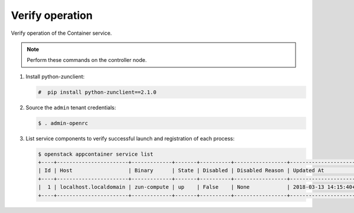 .. _verify:

Verify operation
~~~~~~~~~~~~~~~~

Verify operation of the Container service.

.. note::

   Perform these commands on the controller node.

#. Install python-zunclient:

   .. code-block:: console

      #  pip install python-zunclient==2.1.0

#. Source the ``admin`` tenant credentials:

   .. code-block:: console

      $ . admin-openrc

#. List service components to verify successful launch and
   registration of each process:

   .. code-block:: console

      $ openstack appcontainer service list
      +----+-----------------------+-------------+-------+----------+-----------------+---------------------------+--------------------+
      | Id | Host                  | Binary      | State | Disabled | Disabled Reason | Updated At                | Availability Zone  |
      +----+-----------------------+-------------+-------+----------+-----------------+---------------------------+--------------------+
      |  1 | localhost.localdomain | zun-compute | up    | False    | None            | 2018-03-13 14:15:40+00:00 | nova               |
      +----+-----------------------+-------------+-------+----------+-----------------+---------------------------+--------------------+
